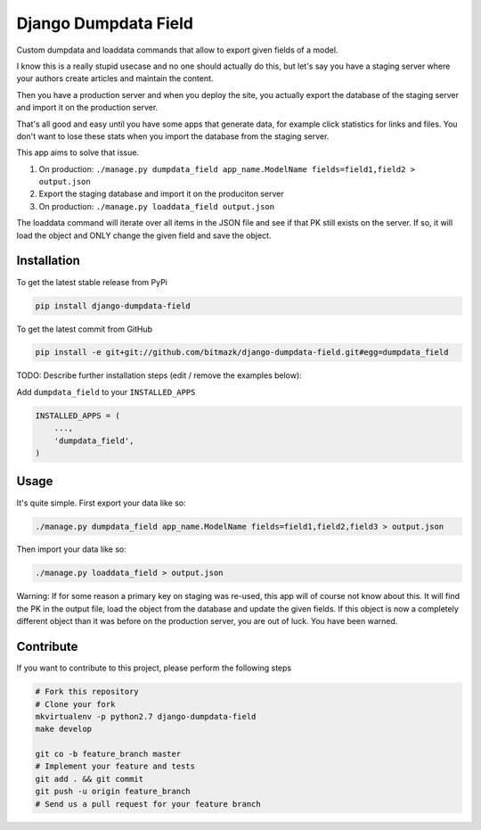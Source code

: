 Django Dumpdata Field
=====================

Custom dumpdata and loaddata commands that allow to export given fields of a
model.

I know this is a really stupid usecase and no one should actually do this, but
let's say you have a staging server where your authors create articles and
maintain the content.

Then you have a production server and when you deploy the site, you actually
export the database of the staging server and import it on the production
server.

That's all good and easy until you have some apps that generate data, for
example click statistics for links and files. You don't want to lose these
stats when you import the database from the staging server.

This app aims to solve that issue.

1. On production: ``./manage.py dumpdata_field app_name.ModelName fields=field1,field2 > output.json``
2. Export the staging database and import it on the produciton server
3. On production: ``./manage.py loaddata_field output.json``

The loaddata command will iterate over all items in the JSON file and see if
that PK still exists on the server. If so, it will load the object and ONLY
change the given field and save the object.

Installation
------------

To get the latest stable release from PyPi

.. code-block:: bash

    pip install django-dumpdata-field

To get the latest commit from GitHub

.. code-block:: bash

    pip install -e git+git://github.com/bitmazk/django-dumpdata-field.git#egg=dumpdata_field

TODO: Describe further installation steps (edit / remove the examples below):

Add ``dumpdata_field`` to your ``INSTALLED_APPS``

.. code-block:: python

    INSTALLED_APPS = (
        ...,
        'dumpdata_field',
    )

Usage
-----

It's quite simple. First export your data like so:

.. code-block:: bash

    ./manage.py dumpdata_field app_name.ModelName fields=field1,field2,field3 > output.json

Then import your data like so:

.. code-block:: bash

    ./manage.py loaddata_field > output.json

Warning: If for some reason a primary key on staging was re-used, this app will
of course not know about this. It will find the PK in the output file, load the
object from the database and update the given fields. If this object is now
a completely different object than it was before on the production server,
you are out of luck. You have been warned.


Contribute
----------

If you want to contribute to this project, please perform the following steps

.. code-block:: bash

    # Fork this repository
    # Clone your fork
    mkvirtualenv -p python2.7 django-dumpdata-field
    make develop

    git co -b feature_branch master
    # Implement your feature and tests
    git add . && git commit
    git push -u origin feature_branch
    # Send us a pull request for your feature branch
